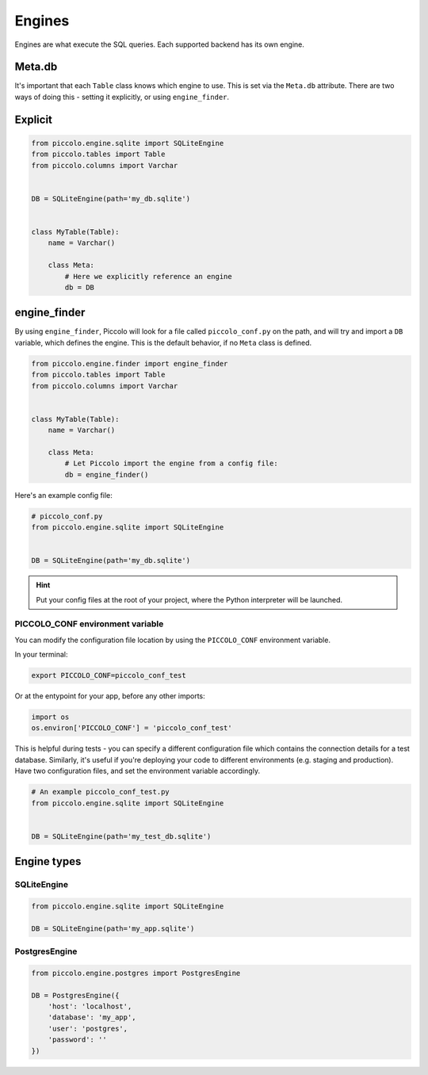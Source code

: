 ..  _Engines:

Engines
=======

Engines are what execute the SQL queries. Each supported backend has its own
engine.

Meta.db
-------

It's important that each ``Table`` class knows which engine to use. This is set
via the ``Meta.db`` attribute. There are two ways of doing this - setting it
explicitly, or using ``engine_finder``.

Explicit
--------

.. code-block:: python

    from piccolo.engine.sqlite import SQLiteEngine
    from piccolo.tables import Table
    from piccolo.columns import Varchar


    DB = SQLiteEngine(path='my_db.sqlite')


    class MyTable(Table):
        name = Varchar()

        class Meta:
            # Here we explicitly reference an engine
            db = DB


engine_finder
-------------

By using ``engine_finder``, Piccolo will look for a file called
``piccolo_conf.py`` on the path, and will try and import a ``DB`` variable,
which defines the engine. This is the default behavior, if no ``Meta`` class is
defined.

.. code-block:: python

    from piccolo.engine.finder import engine_finder
    from piccolo.tables import Table
    from piccolo.columns import Varchar


    class MyTable(Table):
        name = Varchar()

        class Meta:
            # Let Piccolo import the engine from a config file:
            db = engine_finder()

Here's an example config file:

.. code-block:: python

    # piccolo_conf.py
    from piccolo.engine.sqlite import SQLiteEngine


    DB = SQLiteEngine(path='my_db.sqlite')

.. hint:: Put your config files at the root of your project, where the
    Python interpreter will be launched.

PICCOLO_CONF environment variable
~~~~~~~~~~~~~~~~~~~~~~~~~~~~~~~~~

You can modify the configuration file location by using the ``PICCOLO_CONF``
environment variable.

In your terminal:

.. code-block:: bash

    export PICCOLO_CONF=piccolo_conf_test

Or at the entypoint for your app, before any other imports:

.. code-block:: python

    import os
    os.environ['PICCOLO_CONF'] = 'piccolo_conf_test'


This is helpful during tests - you can specify a different configuration file
which contains the connection details for a test database. Similarly,
it's useful if you're deploying your code to different environments (e.g.
staging and production). Have two configuration files, and set the environment
variable accordingly.

.. code-block:: python

    # An example piccolo_conf_test.py
    from piccolo.engine.sqlite import SQLiteEngine


    DB = SQLiteEngine(path='my_test_db.sqlite')

Engine types
------------

SQLiteEngine
~~~~~~~~~~~~

.. code-block:: python

    from piccolo.engine.sqlite import SQLiteEngine

    DB = SQLiteEngine(path='my_app.sqlite')


PostgresEngine
~~~~~~~~~~~~~~

.. code-block:: python

    from piccolo.engine.postgres import PostgresEngine

    DB = PostgresEngine({
        'host': 'localhost',
        'database': 'my_app',
        'user': 'postgres',
        'password': ''
    })
